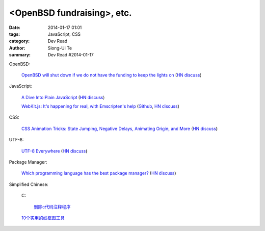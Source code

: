 <OpenBSD fundraising>, etc.
##########################################################################################

:date: 2014-01-17 01:01
:tags: JavaScript, CSS
:category: Dev Read
:author: Siong-Ui Te
:summary: Dev Read #2014-01-17



OpenBSD:

  `OpenBSD will shut down if we do not have the funding to keep the lights on <http://marc.info/?l=openbsd-misc&m=138972987203440&w=2>`_
  (`HN discuss <https://news.ycombinator.com/item?id=7069889>`__)

JavaScript:

  `A Dive Into Plain JavaScript <http://blog.adtile.me/2014/01/16/a-dive-into-plain-javascript/>`_
  (`HN discuss <https://news.ycombinator.com/item?id=7070225>`__)

  `WebKit.js: It's happening for real, with Emscripten's help <http://badassjs.com/post/73526882798/webkit-js-its-happening-for-real-with-emscriptens>`_
  (`Github <https://github.com/trevorlinton/webkit.js>`__,
  `HN discuss <https://news.ycombinator.com/item?id=7071132>`__)

CSS:

  `CSS Animation Tricks: State Jumping, Negative Delays, Animating Origin, and More <http://css-tricks.com/css-animation-tricks/>`_
  (`HN discuss <https://news.ycombinator.com/item?id=7070784>`__)

UTF-8:

  `UTF-8 Everywhere <http://www.utf8everywhere.org/>`_
  (`HN discuss <https://news.ycombinator.com/item?id=7070944>`__)

Package Manager:

  `Which programming language has the best package manager? <http://blog.versioneye.com/2014/01/15/which-programming-language-has-the-best-package-manager/>`_
  (`HN discuss <https://news.ycombinator.com/item?id=7070315>`__)


Simplified Chinese:

  C:

    `删除c代码注释程序 <http://www.oschina.net/question/1397642_141409>`_

  `10个实用的线框图工具 <http://blog.jobbole.com/56118/>`_
